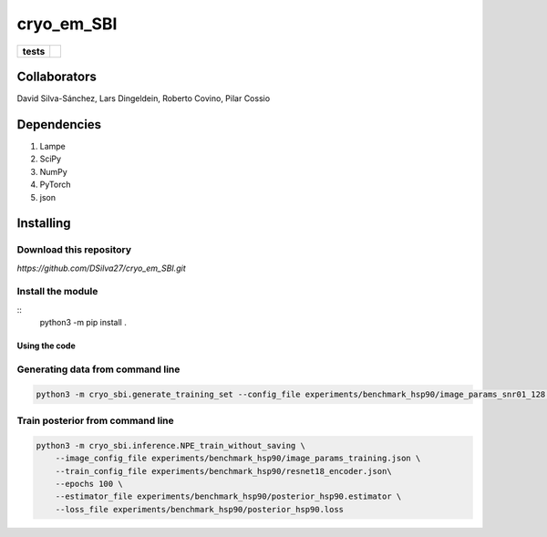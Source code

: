 ===========
cryo_em_SBI
===========

.. start-badges

.. list-table::
    :stub-columns: 1

    * - tests
      - | |githubactions|
        

.. |githubactions| image:: https://github.com/DSilva27/cryo_em_SBI/actions/workflows/python-package.yml/badge.svg?branch=iss6
    :alt: Testing Status
    :target: https://github.com/DSilva27/cryo_em_SBI/actions

Collaborators
-------------

David Silva-Sánchez, Lars Dingeldein, Roberto Covino, Pilar Cossio

Dependencies
------------

1. Lampe
2. SciPy
3. NumPy
4. PyTorch
5. json

Installing
----------

Download this repository
~~~~~~~~~~~~~~~~~~~~~~~~

`https://github.com/DSilva27/cryo_em_SBI.git`

Install the module
~~~~~~~~~~~~~~~~~~
::
    python3 -m pip install .

Using the code
==============

Generating data from command line
~~~~~~~~~~~~~~~~~~~~~~~~~~~~~~~~~

.. code:: bash

    python3 -m cryo_sbi.generate_training_set --config_file experiments/benchmark_hsp90/image_params_snr01_128.json --num_train_samples 10 --num_val_samples 10 --file_name "test1" --n_workers 24


Train posterior from command line
~~~~~~~~~~~~~~~~~~~~~~~~~~~~~~~~~

.. code:: bash

    python3 -m cryo_sbi.inference.NPE_train_without_saving \
        --image_config_file experiments/benchmark_hsp90/image_params_training.json \
        --train_config_file experiments/benchmark_hsp90/resnet18_encoder.json\
        --epochs 100 \
        --estimator_file experiments/benchmark_hsp90/posterior_hsp90.estimator \
        --loss_file experiments/benchmark_hsp90/posterior_hsp90.loss 
